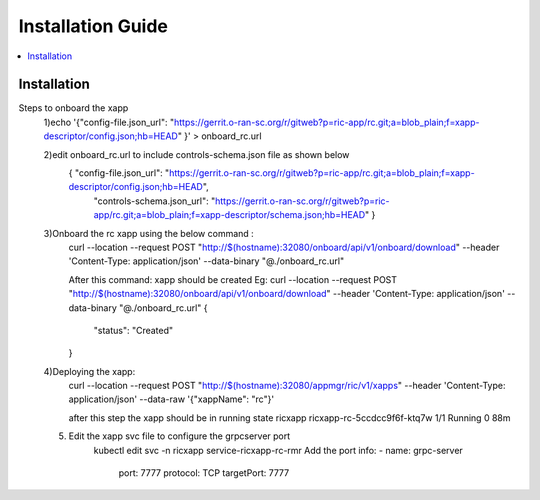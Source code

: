 .. This work is licensed under a Creative Commons Attribution 4.0 International License.
.. SPDX-License-Identifier: CC-BY-4.0
.. Copyright (C) 2020 AT&T Intellectual Property


Installation Guide
==================

.. contents::
   :depth: 3
   :local:

Installation
------------

Steps to onboard the xapp
 1)echo '{"config-file.json_url": "https://gerrit.o-ran-sc.org/r/gitweb?p=ric-app/rc.git;a=blob_plain;f=xapp-descriptor/config.json;hb=HEAD" }' > onboard_rc.url

 2)edit onboard_rc.url to include controls-schema.json file as shown below
        { "config-file.json_url": "https://gerrit.o-ran-sc.org/r/gitweb?p=ric-app/rc.git;a=blob_plain;f=xapp-descriptor/config.json;hb=HEAD", 
         "controls-schema.json_url": "https://gerrit.o-ran-sc.org/r/gitweb?p=ric-app/rc.git;a=blob_plain;f=xapp-descriptor/schema.json;hb=HEAD" }

 3)Onboard the rc xapp using the below command :
       curl --location --request POST "http://$(hostname):32080/onboard/api/v1/onboard/download"      --header 'Content-Type: application/json' --data-binary "@./onboard_rc.url"  

       After this command: xapp should be created
       Eg:
       curl --location --request POST "http://$(hostname):32080/onboard/api/v1/onboard/download"      --header 'Content-Type: application/json' --data-binary "@./onboard_rc.url"
       {
           "status": "Created"
       }
 4)Deploying the xapp:
         curl --location --request POST "http://$(hostname):32080/appmgr/ric/v1/xapps" --header 'Content-Type: application/json' --data-raw '{"xappName": "rc"}' 

         after this step the xapp should be in running state
         ricxapp       ricxapp-rc-5ccdcc9f6f-ktq7w                                  1/1     Running     0          88m
        
 5) Edit the xapp svc file to configure the grpcserver port        
        kubectl edit svc -n ricxapp service-ricxapp-rc-rmr
        Add the port info:
        - name: grpc-server
          port: 7777
          protocol: TCP
          targetPort: 7777
 
